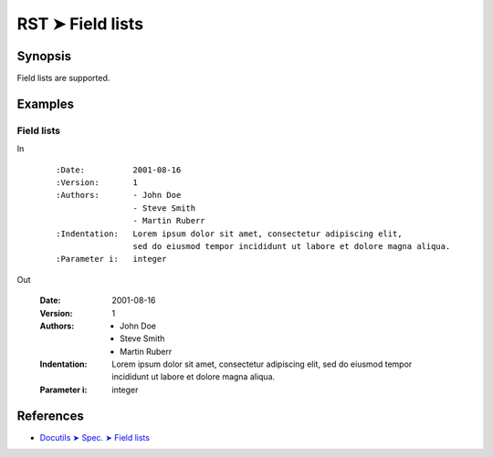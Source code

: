 ################################################################################
RST ➤ Field lists
################################################################################

**********************************************************************
Synopsis
**********************************************************************

Field lists are supported.

**********************************************************************
Examples
**********************************************************************

Field lists
============================================================

In
    ::

        :Date:          2001-08-16
        :Version:       1
        :Authors:       - John Doe
                        - Steve Smith
                        - Martin Ruberr
        :Indentation:   Lorem ipsum dolor sit amet, consectetur adipiscing elit,
                        sed do eiusmod tempor incididunt ut labore et dolore magna aliqua.
        :Parameter i:   integer

Out

    :Date:          2001-08-16
    :Version:       1
    :Authors:       - John Doe
                    - Steve Smith
                    - Martin Ruberr
    :Indentation:   Lorem ipsum dolor sit amet, consectetur adipiscing elit,
                    sed do eiusmod tempor incididunt ut labore et dolore magna aliqua.
    :Parameter i:   integer

**********************************************************************
References
**********************************************************************

- `Docutils ➤ Spec. ➤ Field lists <https://docutils.sourceforge.io/docs/ref/rst/restructuredtext.html#field-lists>`_
